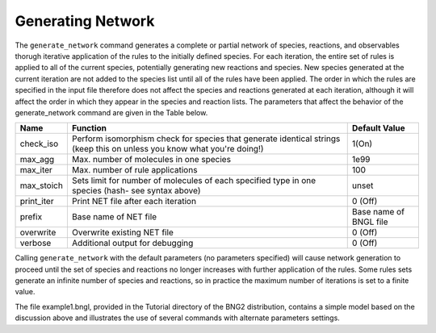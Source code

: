 Generating Network
=====================================================================================================

The ``generate_network`` command generates a complete or partial network of
species, reactions, and observables thorugh iterative application of the rules
to the initially defined species.  For each iteration, the entire set of rules
is applied to all of the current species, potentially generating new reactions
and species.  New species generated at the current iteration are not added to
the species list until all of the rules have been applied.  The order in which
the rules are specified in the input file therefore does not affect the
species and reactions generated at each iteration, although it will affect the
order in which they appear in the species and reaction lists.  The parameters
that affect the behavior of the generate_network command are given in the
Table below.


+--------------------+---------------------------------------------------------+---------------+
| Name               | Function                                                | Default Value |
+====================+=========================================================+===============+
| check_iso          | Perform isomorphism check for species that generate     |               | 
|                    | identical strings (keep this on unless you know         | 1(On)         |
|                    | what you're doing!)                                     |               |
+--------------------+---------------------------------------------------------+---------------+
| max_agg            | Max. number of molecules in one species                 | 1e99          |
+--------------------+---------------------------------------------------------+---------------+
| max_iter           | Max. number of rule applications                        | 100           |
+--------------------+---------------------------------------------------------+---------------+
| max_stoich         | Sets limit for number of molecules of each              | unset         |
|                    | specified type in one species (hash- see syntax above)  |               |
+--------------------+---------------------------------------------------------+---------------+
| print_iter         | Print NET file after each iteration                     | 0 (Off)       |
+--------------------+---------------------------------------------------------+---------------+
| prefix             | Base name of NET file                                   | Base name of  |
|                    |                                                         | BNGL file     |
+--------------------+---------------------------------------------------------+---------------+
| overwrite          | Overwrite existing NET file                             | 0 (Off)       |
+--------------------+---------------------------------------------------------+---------------+
| verbose            | Additional output for debugging                         | 0 (Off)       |
+--------------------+---------------------------------------------------------+---------------+

Calling ``generate_network`` with the default parameters (no parameters specified)
will cause network generation to proceed until the set of species and
reactions no longer increases with further application of the rules.  Some
rules sets generate an infinite number of species and reactions, so in
practice the maximum number of iterations is set to a finite value.

The file example1.bngl, provided in the Tutorial directory of the BNG2
distribution, contains a simple model based on the discussion above and
illustrates the use of several commands with alternate parameters settings.